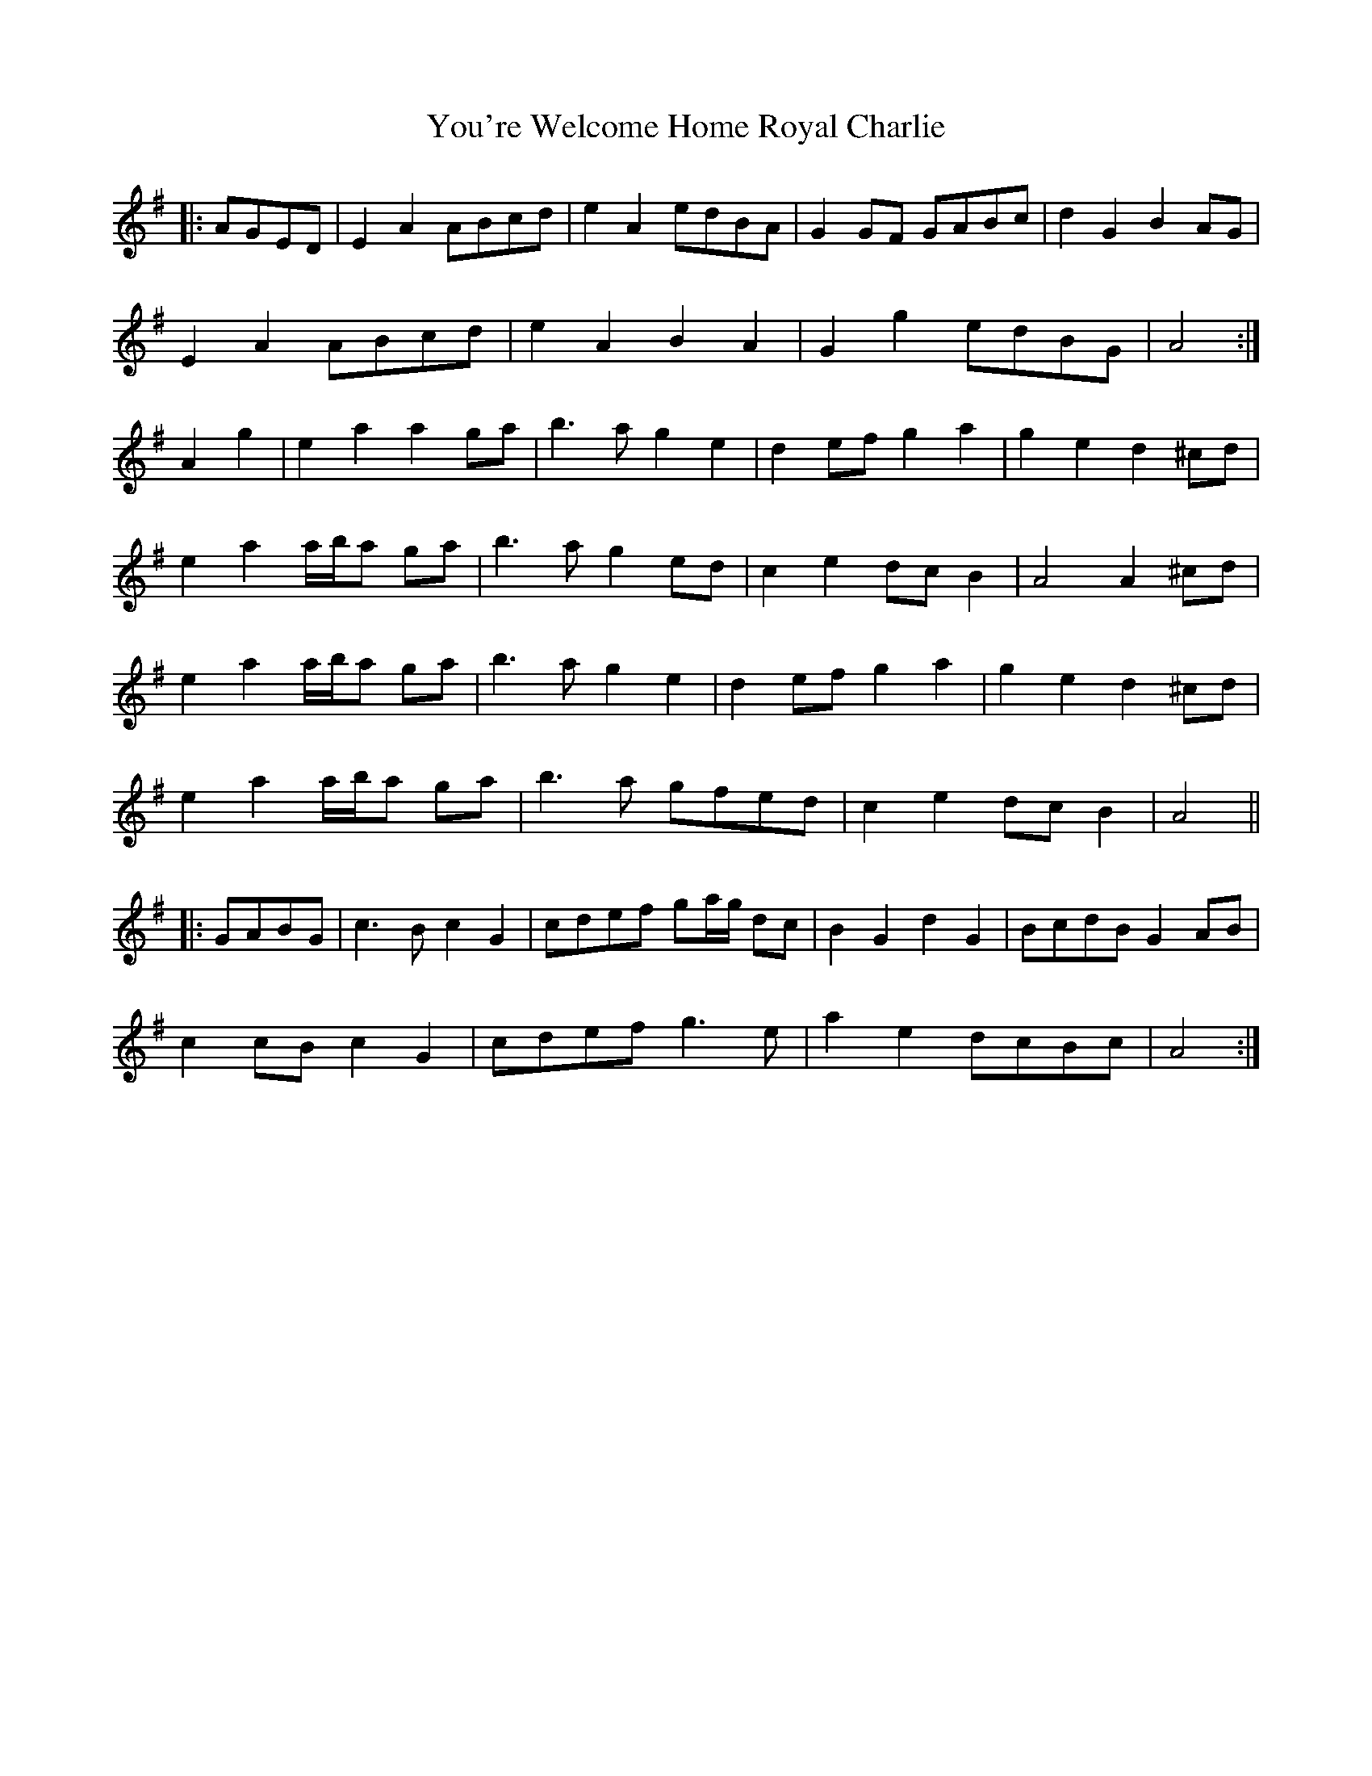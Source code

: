 X: 43546
T: You're Welcome Home Royal Charlie
R: march
M: 
K: Adorian
|:AGED|E2 A2 ABcd|e2 A2 edBA|G2 GF GABc|d2 G2 B2 AG|
E2 A2 ABcd|e2 A2 B2 A2|G2 g2 edBG|A4:|
A2 g2|e2 a2 a2 ga|b3 a g2 e2|d2 ef g2 a2|g2 e2 d2 ^cd|
e2 a2 a/b/a ga|b3 a g2 ed|c2 e2 dc B2|A4 A2 ^cd|
e2 a2 a/b/a ga|b3 a g2 e2|d2 ef g2 a2|g2 e2 d2 ^cd|
e2 a2 a/b/a ga|b3 a gfed|c2 e2 dc B2|A4||
|:GABG|c3 B c2 G2|cdef ga/g/ dc|B2 G2 d2 G2|BcdB G2 AB|
c2 cB c2 G2|cdef g3 e|a2 e2 dcBc|A4:|

